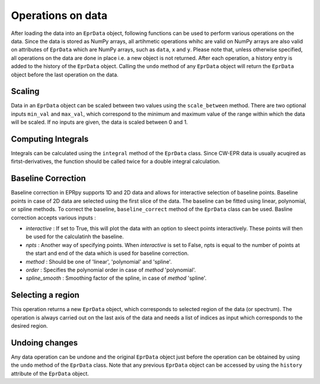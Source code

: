 Operations on data
============================

After loading the data into an ``EprData`` object, following functions can be used to perform various operations on the data. Since the data is stored as NumPy arrays, all artihmetic operations 
whihc are valid on NumPy arrays are also valid on  attributes of ``EprData`` which are NumPy arrays, such as ``data``, ``x`` and ``y``.
Please note that, unless otherwise specified, all operations on the data are done in place i.e. a new object is not returned. After each operation, a history entry is added to the history of the ``EprData`` object. 
Calling the ``undo`` method of any ``EprData`` object will return the ``EprData`` object before the last operation on the data.

Scaling
************
Data in an ``EprData`` object can be scaled between two values using the ``scale_between`` method. 
There are two optional inputs ``min_val`` and ``max_val``, which correspond to the minimum and maximum value of the range within which the data will be scaled. 
If no inputs are given, the data is scaled between 0 and 1.

Computing Integrals
***********************
Integrals can be calculated using the ``integral`` method of the ``EprData`` class. 
Since CW-EPR data is usually acuqired as firtst-derivatives, the function should be called twice for a double integral calculation. 

Baseline Correction
***********************
Baseline correction in EPRpy supports 1D and 2D data and allows for interactive selection of baseline points. Baseline points in case of 2D data are selected using the first slice of the data.
The baseline can be fitted using linear, polynomial, or spline methods. To correct the baseline, ``baseline_correct`` method of the ``EprData`` class can be used.
Basline correction accepts various inputs :

* *interactive* : If set to True, this will plot the data with an option to sleect points interactively. These points will then be used for the calculatinh the baseline.
* *npts* : Another way of specifying points. When *interactive* is set to False, npts is equal to the number of points at the start and end of the data which is used for baseline correction.
* *method* :  Should be one of 'linear', 'polynomial' and 'spline'.
* *order* : Specifies the polynomial order in case of *method* 'polynomial'.
* *spline_smooth* : Smoothing factor of the spline, in case of *method* 'spline'.

Selecting a region
********************
This operation returns a new ``EprData`` object, which corresponds to selected region of the data (or spectrum). The operation is always carried out on the last axis of the data 
and needs a list of indices as input which corresponds to the desired region.

Undoing changes
*******************
Any data operation can be undone and the original ``EprData`` object just before the operation can be obtained by using the ``undo`` method of the ``EprData`` class.
Note that any previous ``EprData`` object can be accessed by using the ``history`` attribute of the ``EprData`` object.